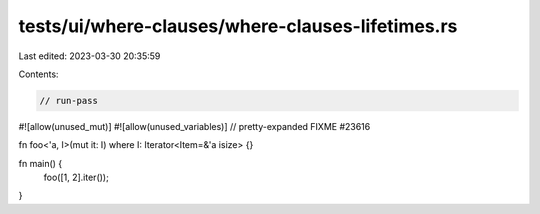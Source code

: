 tests/ui/where-clauses/where-clauses-lifetimes.rs
=================================================

Last edited: 2023-03-30 20:35:59

Contents:

.. code-block:: rs

    // run-pass
#![allow(unused_mut)]
#![allow(unused_variables)]
// pretty-expanded FIXME #23616

fn foo<'a, I>(mut it: I) where I: Iterator<Item=&'a isize> {}

fn main() {
    foo([1, 2].iter());
}


